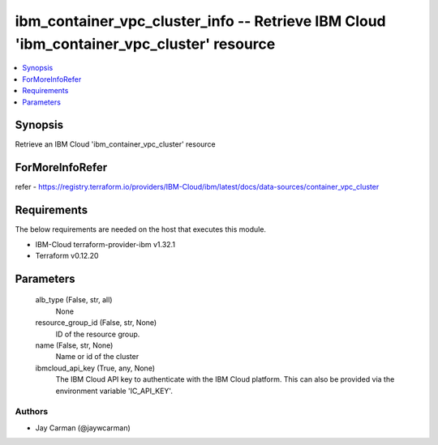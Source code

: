 
ibm_container_vpc_cluster_info -- Retrieve IBM Cloud 'ibm_container_vpc_cluster' resource
=========================================================================================

.. contents::
   :local:
   :depth: 1


Synopsis
--------

Retrieve an IBM Cloud 'ibm_container_vpc_cluster' resource


ForMoreInfoRefer
----------------
refer - https://registry.terraform.io/providers/IBM-Cloud/ibm/latest/docs/data-sources/container_vpc_cluster

Requirements
------------
The below requirements are needed on the host that executes this module.

- IBM-Cloud terraform-provider-ibm v1.32.1
- Terraform v0.12.20



Parameters
----------

  alb_type (False, str, all)
    None


  resource_group_id (False, str, None)
    ID of the resource group.


  name (False, str, None)
    Name or id of the cluster


  ibmcloud_api_key (True, any, None)
    The IBM Cloud API key to authenticate with the IBM Cloud platform. This can also be provided via the environment variable 'IC_API_KEY'.













Authors
~~~~~~~

- Jay Carman (@jaywcarman)

